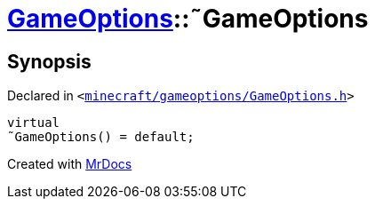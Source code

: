 [#GameOptions-2destructor]
= xref:GameOptions.adoc[GameOptions]::&tilde;GameOptions
:relfileprefix: ../
:mrdocs:


== Synopsis

Declared in `&lt;https://github.com/PrismLauncher/PrismLauncher/blob/develop/launcher/minecraft/gameoptions/GameOptions.h#L16[minecraft&sol;gameoptions&sol;GameOptions&period;h]&gt;`

[source,cpp,subs="verbatim,replacements,macros,-callouts"]
----
virtual
&tilde;GameOptions() = default;
----



[.small]#Created with https://www.mrdocs.com[MrDocs]#
